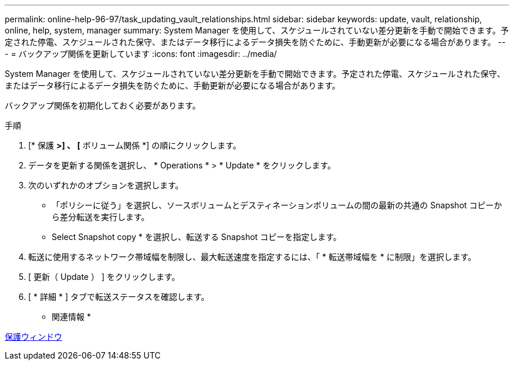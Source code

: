 ---
permalink: online-help-96-97/task_updating_vault_relationships.html 
sidebar: sidebar 
keywords: update, vault, relationship, online, help, system, manager 
summary: System Manager を使用して、スケジュールされていない差分更新を手動で開始できます。予定された停電、スケジュールされた保守、またはデータ移行によるデータ損失を防ぐために、手動更新が必要になる場合があります。 
---
= バックアップ関係を更新しています
:icons: font
:imagesdir: ../media/


[role="lead"]
System Manager を使用して、スケジュールされていない差分更新を手動で開始できます。予定された停電、スケジュールされた保守、またはデータ移行によるデータ損失を防ぐために、手動更新が必要になる場合があります。

バックアップ関係を初期化しておく必要があります。

.手順
. [* 保護 *>] 、 [* ボリューム関係 *] の順にクリックします。
. データを更新する関係を選択し、 * Operations * > * Update * をクリックします。
. 次のいずれかのオプションを選択します。
+
** 「ポリシーに従う」を選択し、ソースボリュームとデスティネーションボリュームの間の最新の共通の Snapshot コピーから差分転送を実行します。
** Select Snapshot copy * を選択し、転送する Snapshot コピーを指定します。


. 転送に使用するネットワーク帯域幅を制限し、最大転送速度を指定するには、「 * 転送帯域幅を * に制限」を選択します。
. [ 更新（ Update ） ] をクリックします。
. [ * 詳細 * ] タブで転送ステータスを確認します。


* 関連情報 *

xref:reference_protection_window.adoc[保護ウィンドウ]
